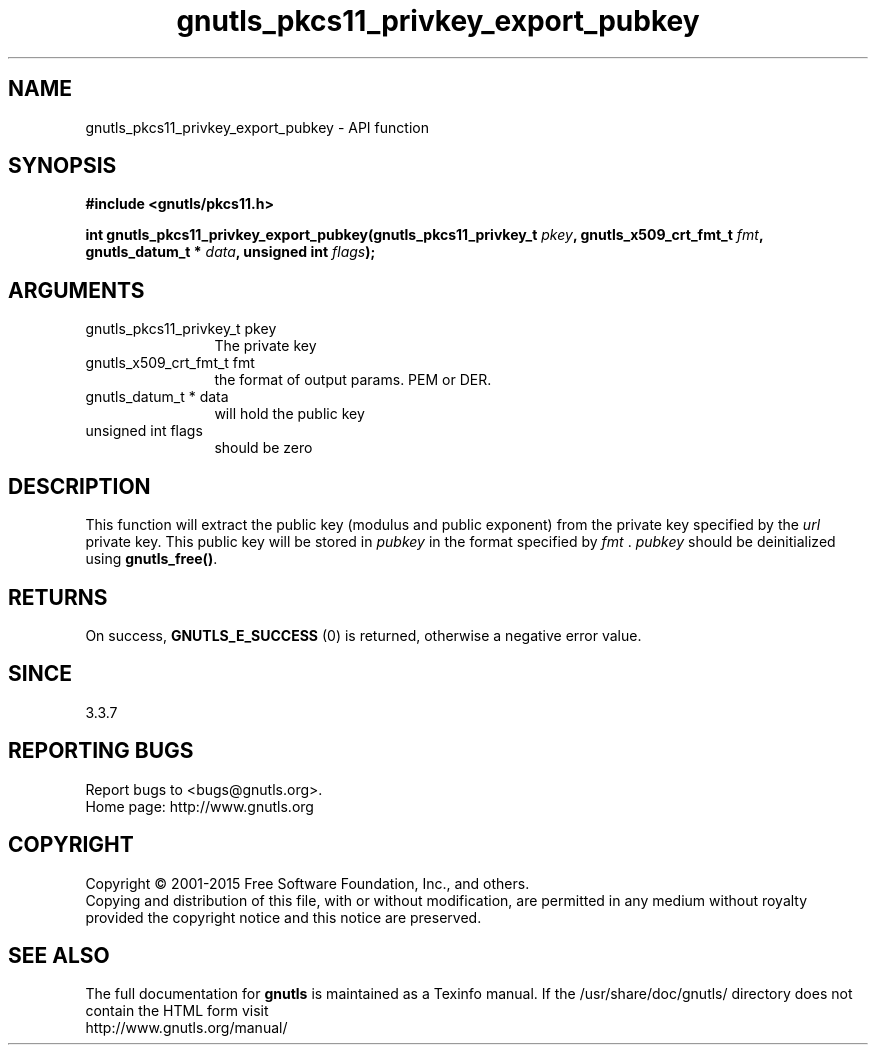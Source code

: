 .\" DO NOT MODIFY THIS FILE!  It was generated by gdoc.
.TH "gnutls_pkcs11_privkey_export_pubkey" 3 "3.4.4" "gnutls" "gnutls"
.SH NAME
gnutls_pkcs11_privkey_export_pubkey \- API function
.SH SYNOPSIS
.B #include <gnutls/pkcs11.h>
.sp
.BI "int gnutls_pkcs11_privkey_export_pubkey(gnutls_pkcs11_privkey_t " pkey ", gnutls_x509_crt_fmt_t " fmt ", gnutls_datum_t * " data ", unsigned int " flags ");"
.SH ARGUMENTS
.IP "gnutls_pkcs11_privkey_t pkey" 12
The private key
.IP "gnutls_x509_crt_fmt_t fmt" 12
the format of output params. PEM or DER.
.IP "gnutls_datum_t * data" 12
will hold the public key
.IP "unsigned int flags" 12
should be zero
.SH "DESCRIPTION"
This function will extract the public key (modulus and public
exponent) from the private key specified by the  \fIurl\fP private key.
This public key will be stored in  \fIpubkey\fP in the format specified
by  \fIfmt\fP .  \fIpubkey\fP should be deinitialized using \fBgnutls_free()\fP.
.SH "RETURNS"
On success, \fBGNUTLS_E_SUCCESS\fP (0) is returned, otherwise a
negative error value.
.SH "SINCE"
3.3.7
.SH "REPORTING BUGS"
Report bugs to <bugs@gnutls.org>.
.br
Home page: http://www.gnutls.org

.SH COPYRIGHT
Copyright \(co 2001-2015 Free Software Foundation, Inc., and others.
.br
Copying and distribution of this file, with or without modification,
are permitted in any medium without royalty provided the copyright
notice and this notice are preserved.
.SH "SEE ALSO"
The full documentation for
.B gnutls
is maintained as a Texinfo manual.
If the /usr/share/doc/gnutls/
directory does not contain the HTML form visit
.B
.IP http://www.gnutls.org/manual/
.PP
